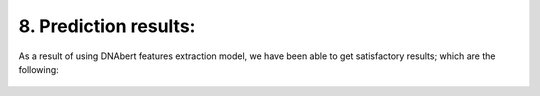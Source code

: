8.  Prediction results:
===========

As a result of using DNAbert features extraction model, we have been able to get satisfactory results; which are the following:

.. figure:: /Documentation/Images/Result.png
   :width: 100%
   :align: center
   :alt: Alternative text for the image
   :name: result